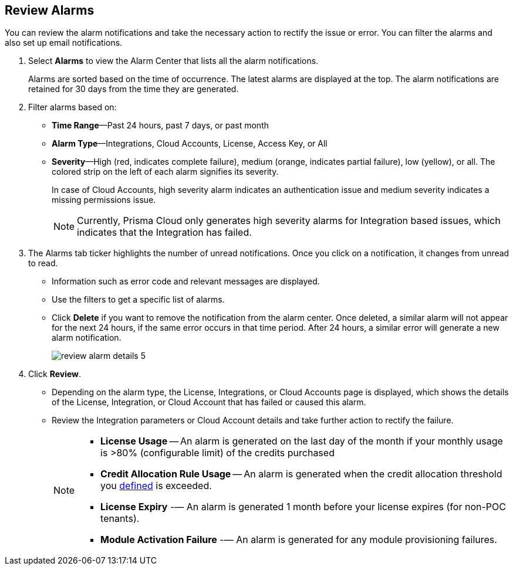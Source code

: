 :topic_type: task
[.task]
[#idc3a681e6-0fef-4c8d-b22e-78f988e2634c]
== Review Alarms

// View Alarms and take necessary action to resolve them.

You can review the alarm notifications and take the necessary action to rectify the issue or error. You can filter the alarms and also set up email notifications.

[.procedure]
. Select *Alarms* to view the Alarm Center that lists all the alarm notifications.
+
Alarms are sorted based on the time of occurrence. The latest alarms are displayed at the top. The alarm notifications are retained for 30 days from the time they are generated.

. Filter alarms based on:
+
* *Time Range*—Past 24 hours, past 7 days, or past month
* *Alarm Type*—Integrations, Cloud Accounts, License, Access Key, or All
* *Severity*—High (red, indicates complete failure), medium (orange, indicates partial failure), low (yellow), or all. The colored strip on the left of each alarm signifies its severity.
+
In case of Cloud Accounts, high severity alarm indicates an authentication issue and medium severity indicates a missing permissions issue.
+
[NOTE]
====
Currently, Prisma Cloud only generates high severity alarms for Integration based issues, which indicates that the Integration has failed.
====
//+
//image::administration/alarm-center-2.png[]

. The Alarms tab ticker highlights the number of unread notifications. Once you click on a notification, it changes from unread to read.
+
* Information such as error code and relevant messages are displayed.
* Use the filters to get a specific list of alarms.
* Click *Delete* if you want to remove the notification from the alarm center. Once deleted, a similar alarm will not appear for the next 24 hours, if the same error occurs in that time period. After 24 hours, a similar error will generate a new alarm notification.
+
image::administration/review-alarm-details-5.png[]

. Click *Review*.
+
* Depending on the alarm type, the License, Integrations, or Cloud Accounts page is displayed, which shows the details of the License, Integration, or Cloud Account that has failed or caused this alarm.
* Review the Integration parameters or Cloud Account details and take further action to rectify the failure.
//+
//image::administration/review-alarm-details-4-1.png[]
+
[NOTE]
====
* *License Usage* -- An alarm is generated  on the last day of the month if your monthly usage is >80% (configurable limit) of the credits purchased 
* *Credit Allocation Rule Usage* -- An alarm is generated when the credit allocation threshold you xref:../prisma-cloud-licenses.adoc[defined] is exceeded. 
* *License Expiry* -— An alarm is generated 1 month before your license expires (for non-POC tenants).
* *Module Activation Failure* -— An alarm is generated for any module provisioning failures.
====
